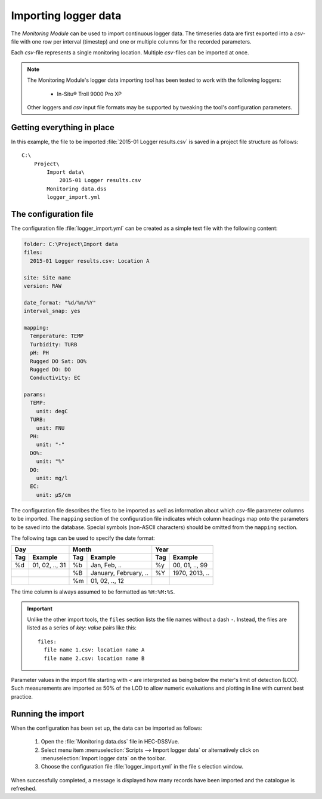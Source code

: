 Importing logger data
=====================

The `Monitoring Module` can be used to import continuous logger data. The 
timeseries data are first exported into a `csv`-file with one row per interval
(timestep) and one or multiple columns for the recorded parameters. 

Each `csv`-file represents a single monitoring location. Multiple `csv`-files
can be imported at once.

.. note::

   The Monitoring Module's logger data importing tool has been tested to work
   with the following loggers:

    - In-Situ® Troll 9000 Pro XP

   Other loggers and `csv` input file formats may be supported by tweaking the 
   tool's configuration parameters.


Getting everything in place
---------------------------

In this example, the file to be imported :file:`2015-01 Logger results.csv`
is saved in a project file structure as follows:: 

    C:\
        Project\
            Import data\
                2015-01 Logger results.csv
            Monitoring data.dss
            logger_import.yml

The configuration file
----------------------

The configuration file :file:`logger_import.yml` can be created as a simple text
file with the following content:

.. code-block:: yaml

    folder: C:\Project\Import data
    files:
      2015-01 Logger results.csv: Location A

    site: Site name
    version: RAW

    date_format: "%d/%m/%Y"
    interval_snap: yes

    mapping:
      Temperature: TEMP
      Turbidity: TURB
      pH: PH
      Rugged DO Sat: DO%
      Rugged DO: DO
      Conductivity: EC

    params:
      TEMP:
        unit: degC
      TURB:
        unit: FNU
      PH:
        unit: "-"
      DO%:
        unit: "%"
      DO:
        unit: mg/l
      EC:
        unit: µS/cm


The configuration file describes the files to be imported as well as information
about which `csv`-file parameter columns to be imported. The ``mapping`` section
of the configuration file indicates which column headings map onto the 
parameters to be saved into the database. Special symbols (non-ASCII characters)
should be omitted from the ``mapping`` section.

The following tags can be used to specify the date format:

=== ============== === ===================== === ==============
Day                Month                     Year
------------------ ------------------------- ------------------
Tag Example        Tag Example               Tag Example
=== ============== === ===================== === ==============
%d  01, 02, .., 31 %b  Jan, Feb, ..          %y  00, 01, .., 99
|                  %B  January, February, .. %Y  1970, 2013, ..
|                  %m  01, 02, .., 12        |
=== ============== === ===================== === ==============

The time column is always assumed to be formatted as ``%H:%M:%S``.

.. important::

   Unlike the other import tools, the ``files`` section lists the file names 
   without a dash ``-``. Instead, the files are listed as a series of `key`: 
   `value` pairs like this::
   
       files:
         file name 1.csv: location name A
         file name 2.csv: location name B

Parameter values in the import file starting with `<` are interpreted as being 
below the meter's limit of detection (LOD). Such measurements are imported as 
50% of the LOD to allow numeric evaluations and plotting in line with current 
best practice.


Running the import
------------------

When the configuration has been set up, the data can be imported as follows:

 1. Open the :file:`Monitoring data.dss` file in HEC-DSSVue.
 2. Select menu item :menuselection:`Scripts --> Import logger data` or 
    alternatively click on :menuselection:`Import logger data` on the toolbar.
 3. Choose the configuration file :file:`logger_import.yml` in the file s
    election window. 


When successfully completed, a message is displayed how many records have been 
imported and the catalogue is refreshed.
